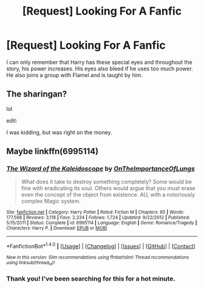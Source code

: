 #+TITLE: [Request] Looking For A Fanfic

* [Request] Looking For A Fanfic
:PROPERTIES:
:Author: IAmSecretlyAHorse
:Score: 3
:DateUnix: 1497670915.0
:DateShort: 2017-Jun-17
:FlairText: Request
:END:
I can only remember that Harry has these special eyes and throughout the story, his power increases. His eyes also bleed if he uses too much power. He also joins a group with Flamel and is taught by him.


** The sharingan?

lol

edit:

I was kidding, but was right on the money.
:PROPERTIES:
:Author: ABZB
:Score: 3
:DateUnix: 1497753335.0
:DateShort: 2017-Jun-18
:END:


** Maybe linkffn(6995114)
:PROPERTIES:
:Author: deirox
:Score: 2
:DateUnix: 1497699596.0
:DateShort: 2017-Jun-17
:END:

*** [[http://www.fanfiction.net/s/6995114/1/][*/The Wizard of the Kaleidoscope/*]] by [[https://www.fanfiction.net/u/2476944/OnTheImportanceOfLungs][/OnTheImportanceOfLungs/]]

#+begin_quote
  What does it take to destroy something completely? Some would be fine with eradicating its soul. Others would argue that you must erase even the concept of the object from existence. AU, with a notoriously complex Magic system.
#+end_quote

^{/Site/: [[http://www.fanfiction.net/][fanfiction.net]] *|* /Category/: Harry Potter *|* /Rated/: Fiction M *|* /Chapters/: 65 *|* /Words/: 177,598 *|* /Reviews/: 3,118 *|* /Favs/: 2,334 *|* /Follows/: 1,724 *|* /Updated/: 9/22/2012 *|* /Published/: 5/15/2011 *|* /Status/: Complete *|* /id/: 6995114 *|* /Language/: English *|* /Genre/: Romance/Tragedy *|* /Characters/: Harry P. *|* /Download/: [[http://www.ff2ebook.com/old/ffn-bot/index.php?id=6995114&source=ff&filetype=epub][EPUB]] or [[http://www.ff2ebook.com/old/ffn-bot/index.php?id=6995114&source=ff&filetype=mobi][MOBI]]}

--------------

*FanfictionBot*^{1.4.0} *|* [[[https://github.com/tusing/reddit-ffn-bot/wiki/Usage][Usage]]] | [[[https://github.com/tusing/reddit-ffn-bot/wiki/Changelog][Changelog]]] | [[[https://github.com/tusing/reddit-ffn-bot/issues/][Issues]]] | [[[https://github.com/tusing/reddit-ffn-bot/][GitHub]]] | [[[https://www.reddit.com/message/compose?to=tusing][Contact]]]

^{/New in this version: Slim recommendations using/ ffnbot!slim! /Thread recommendations using/ linksub(thread_id)!}
:PROPERTIES:
:Author: FanfictionBot
:Score: 1
:DateUnix: 1497699615.0
:DateShort: 2017-Jun-17
:END:


*** Thank you! I've been searching for this for a hot minute.
:PROPERTIES:
:Author: IAmSecretlyAHorse
:Score: 1
:DateUnix: 1497755821.0
:DateShort: 2017-Jun-18
:END:
